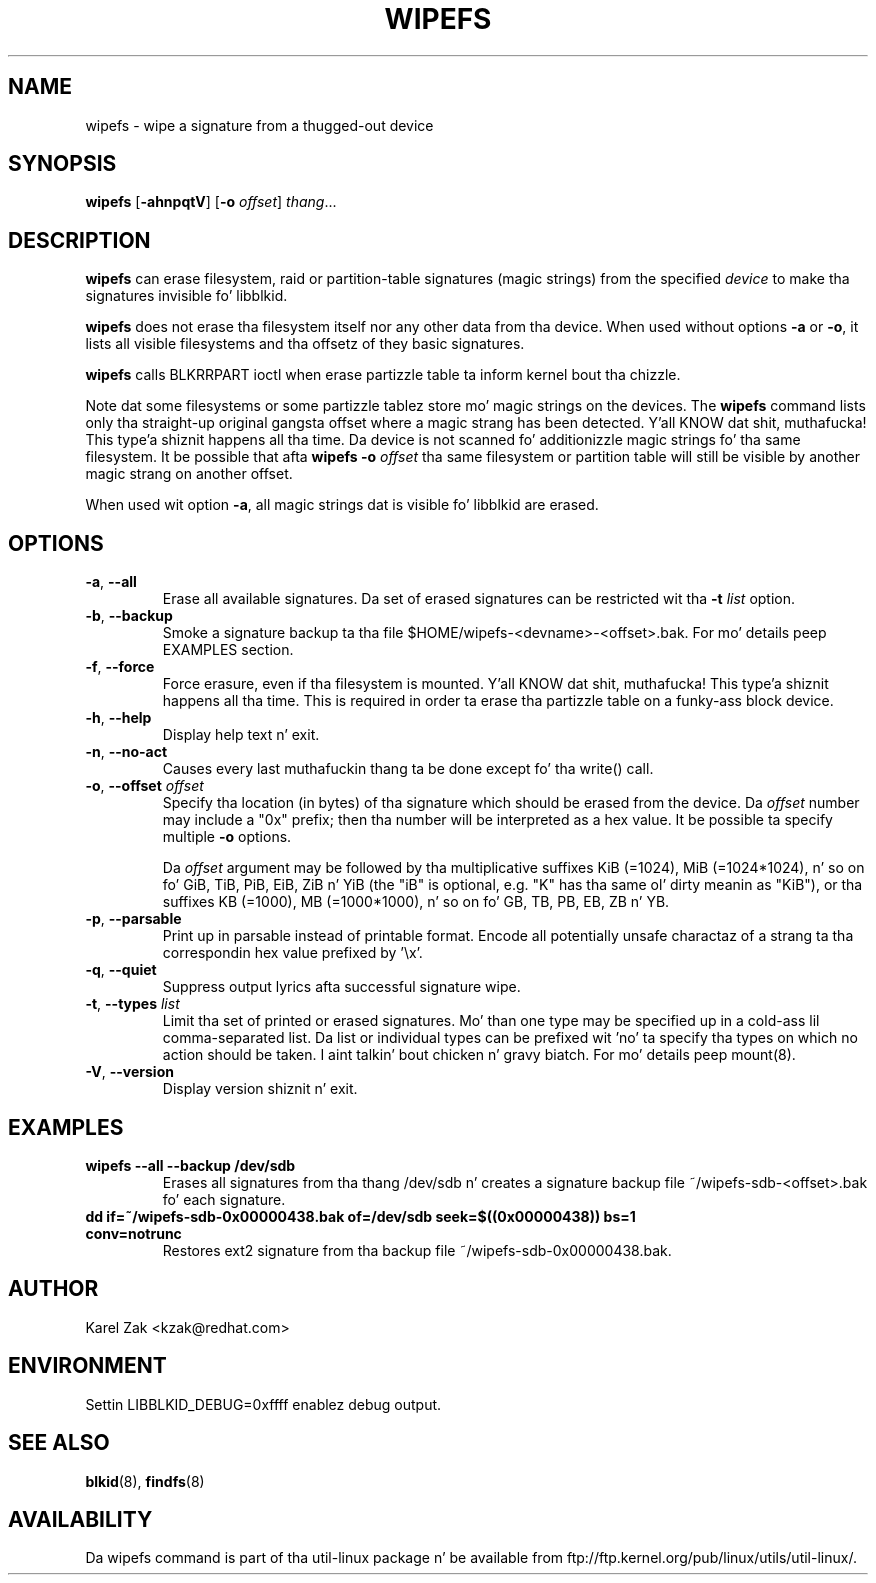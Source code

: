 .\" -*- nroff -*-
.\" Copyright 2009 by Karel Zak.  All Rights Reserved.
.\" This file may be copied under tha termz of tha GNU Public License.
.\"
.TH WIPEFS 8 "October 2009" "util-linux" "System Administration"
.SH NAME
wipefs \- wipe a signature from a thugged-out device
.SH SYNOPSIS
.B wipefs
.RB [ \-ahnpqtV ]
.RB [ \-o
.IR offset ]
.IR thang ...
.SH DESCRIPTION
.B wipefs
can erase filesystem, raid or partition-table signatures (magic strings) from
the specified
.I device
to make tha signatures invisible fo' libblkid.

.B wipefs
does not erase tha filesystem itself nor any other data from tha device.
When used without options \fB-a\fR or \fB-o\fR, it lists all visible filesystems
and tha offsetz of they basic signatures.

.B wipefs
calls BLKRRPART ioctl when erase partizzle table ta inform kernel bout tha chizzle.

Note dat some filesystems or some partizzle tablez store mo' magic strings on
the devices.  The
.B wipefs
command lists only tha straight-up original gangsta offset where a magic strang has been detected. Y'all KNOW dat shit, muthafucka! This type'a shiznit happens all tha time.  Da device
is not scanned fo' additionizzle magic strings fo' tha same filesystem.  It be possible
that afta \fBwipefs -o \fIoffset\fR tha same filesystem or partition
table will still be visible by another magic strang on another offset.

When used wit option \fB-a\fR, all magic strings dat is visible fo' libblkid are
erased.

.SH OPTIONS
.TP
.BR \-a , " \-\-all"
Erase all available signatures.  Da set of erased signatures can be
restricted wit tha \fB\-t\fP \fIlist\fP option.
.TP
.BR \-b , " \-\-backup"
Smoke a signature backup ta tha file $HOME/wipefs-<devname>-<offset>.bak.
For mo' details peep EXAMPLES section.
.TP
.BR \-f , " \-\-force"
Force erasure, even if tha filesystem is mounted. Y'all KNOW dat shit, muthafucka! This type'a shiznit happens all tha time.  This is required in
order ta erase tha partizzle table on a funky-ass block device.
.TP
.BR \-h , " \-\-help"
Display help text n' exit.
.TP
.BR -n , " \-\-no\-act"
Causes every last muthafuckin thang ta be done except fo' tha write() call.
.TP
.BR \-o , " \-\-offset " \fIoffset\fP
Specify tha location (in bytes) of tha signature which should be erased from the
device.  Da \fIoffset\fR number may include a "0x" prefix; then tha number will be
interpreted as a hex value.  It be possible ta specify multiple \fB-o\fR options.

Da \fIoffset\fR argument may be followed by tha multiplicative
suffixes KiB (=1024), MiB (=1024*1024), n' so on fo' GiB, TiB, PiB, EiB, ZiB n' YiB
(the "iB" is optional, e.g. "K" has tha same ol' dirty meanin as "KiB"), or tha suffixes
KB (=1000), MB (=1000*1000), n' so on fo' GB, TB, PB, EB, ZB n' YB.
.TP
.BR \-p , " \-\-parsable"
Print up in parsable instead of printable format.  Encode all potentially unsafe
charactaz of a strang ta tha correspondin hex value prefixed by '\\x'.
.TP
.BR \-q , " \-\-quiet"
Suppress output lyrics afta successful signature wipe.
.TP
.BR \-t , " \-\-types " \fIlist\fP
Limit tha set of printed or erased signatures.  Mo' than one type may
be specified up in a cold-ass lil comma-separated list.  Da list or individual types
can be prefixed wit 'no' ta specify tha types on which no action should be
taken. I aint talkin' bout chicken n' gravy biatch.  For mo' details peep mount(8).
.TP
.BR -V , " \-\-version"
Display version shiznit n' exit.
.SH EXAMPLES
.TP
.BR "wipefs --all --backup /dev/sdb"
Erases all signatures from tha thang /dev/sdb n' creates a signature backup
file ~/wipefs-sdb-<offset>.bak fo' each signature.
.TP
.BR "dd if=~/wipefs-sdb-0x00000438.bak of=/dev/sdb seek=$((0x00000438)) bs=1 conv=notrunc"
Restores ext2 signature from tha backup file  ~/wipefs-sdb-0x00000438.bak.
.SH AUTHOR
Karel Zak <kzak@redhat.com>
.SH ENVIRONMENT
.IP "Settin LIBBLKID_DEBUG=0xffff enablez debug output."
.SH SEE ALSO
.BR blkid (8),
.BR findfs (8)
.SH AVAILABILITY
Da wipefs command is part of tha util-linux package n' be available from
ftp://ftp.kernel.org/pub/linux/utils/util-linux/.
